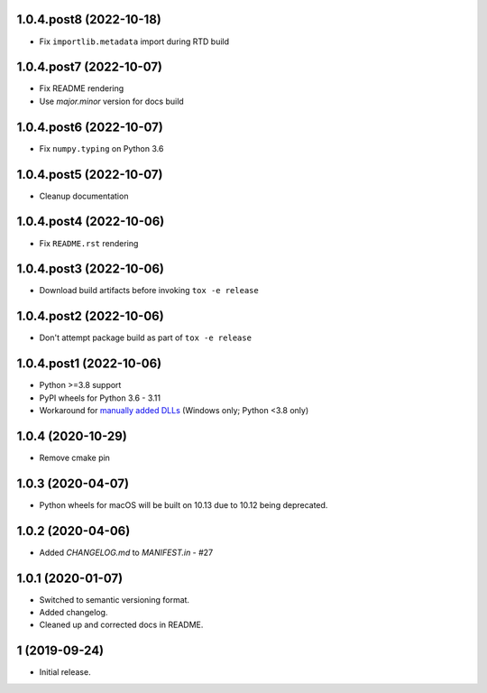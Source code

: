 1.0.4.post8 (2022-10-18)
########################
- Fix ``importlib.metadata`` import during RTD build


1.0.4.post7 (2022-10-07)
########################
- Fix README rendering
- Use `major.minor` version for docs build

1.0.4.post6 (2022-10-07)
########################
- Fix ``numpy.typing`` on Python 3.6

1.0.4.post5 (2022-10-07)
########################
- Cleanup documentation


1.0.4.post4 (2022-10-06)
########################
- Fix ``README.rst`` rendering

1.0.4.post3 (2022-10-06)
########################
- Download build artifacts before invoking ``tox -e release``

1.0.4.post2 (2022-10-06)
########################
- Don't attempt package build as part of ``tox -e release``

1.0.4.post1 (2022-10-06)
########################
- Python >=3.8 support
- PyPI wheels for Python 3.6 - 3.11
- Workaround for `manually added DLLs <https://github.com/adang1345/delvewheel/issues/32>`__
  (Windows only; Python <3.8 only)

1.0.4 (2020-10-29)
##################
- Remove cmake pin

1.0.3 (2020-04-07)
##################
- Python wheels for macOS will be built on 10.13 due to 10.12 being deprecated.

1.0.2 (2020-04-06)
##################
- Added `CHANGELOG.md` to `MANIFEST.in` - #27

1.0.1 (2020-01-07)
##################
- Switched to semantic versioning format.
- Added changelog.
- Cleaned up and corrected docs in README.

1 (2019-09-24)
##############
- Initial release.
